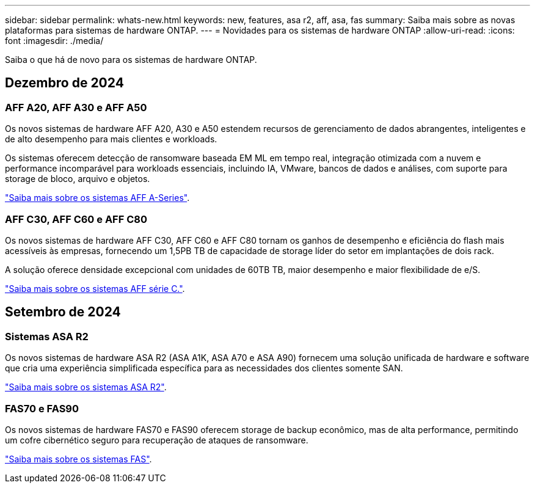 ---
sidebar: sidebar 
permalink: whats-new.html 
keywords: new, features, asa r2, aff, asa, fas 
summary: Saiba mais sobre as novas plataformas para sistemas de hardware ONTAP. 
---
= Novidades para os sistemas de hardware ONTAP
:allow-uri-read: 
:icons: font
:imagesdir: ./media/


[role="lead"]
Saiba o que há de novo para os sistemas de hardware ONTAP.



== Dezembro de 2024



=== AFF A20, AFF A30 e AFF A50

Os novos sistemas de hardware AFF A20, A30 e A50 estendem recursos de gerenciamento de dados abrangentes, inteligentes e de alto desempenho para mais clientes e workloads.

Os sistemas oferecem detecção de ransomware baseada EM ML em tempo real, integração otimizada com a nuvem e performance incomparável para workloads essenciais, incluindo IA, VMware, bancos de dados e análises, com suporte para storage de bloco, arquivo e objetos.

link:https://www.netapp.com/data-storage/aff-a-series/["Saiba mais sobre os sistemas AFF A-Series"].



=== AFF C30, AFF C60 e AFF C80

Os novos sistemas de hardware AFF C30, AFF C60 e AFF C80 tornam os ganhos de desempenho e eficiência do flash mais acessíveis às empresas, fornecendo um 1,5PB TB de capacidade de storage líder do setor em implantações de dois rack.

A solução oferece densidade excepcional com unidades de 60TB TB, maior desempenho e maior flexibilidade de e/S.

link:https://www.netapp.com/data-storage/aff-c-series/["Saiba mais sobre os sistemas AFF série C."].



== Setembro de 2024



=== Sistemas ASA R2

Os novos sistemas de hardware ASA R2 (ASA A1K, ASA A70 e ASA A90) fornecem uma solução unificada de hardware e software que cria uma experiência simplificada específica para as necessidades dos clientes somente SAN.

link:https://docs.netapp.com/us-en/asa-r2/get-started/learn-about.html["Saiba mais sobre os sistemas ASA R2"].



=== FAS70 e FAS90

Os novos sistemas de hardware FAS70 e FAS90 oferecem storage de backup econômico, mas de alta performance, permitindo um cofre cibernético seguro para recuperação de ataques de ransomware.

link:https://www.netapp.com/data-storage/fas/["Saiba mais sobre os sistemas FAS"].
